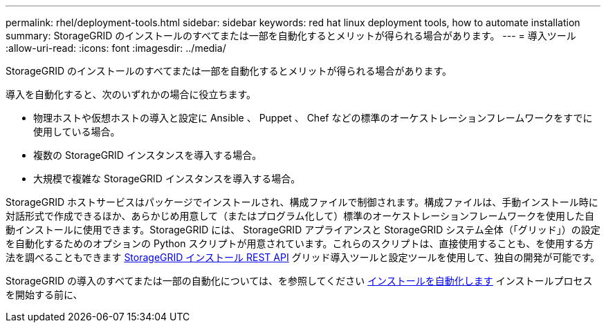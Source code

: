 ---
permalink: rhel/deployment-tools.html 
sidebar: sidebar 
keywords: red hat linux deployment tools, how to automate installation 
summary: StorageGRID のインストールのすべてまたは一部を自動化するとメリットが得られる場合があります。 
---
= 導入ツール
:allow-uri-read: 
:icons: font
:imagesdir: ../media/


[role="lead"]
StorageGRID のインストールのすべてまたは一部を自動化するとメリットが得られる場合があります。

導入を自動化すると、次のいずれかの場合に役立ちます。

* 物理ホストや仮想ホストの導入と設定に Ansible 、 Puppet 、 Chef などの標準のオーケストレーションフレームワークをすでに使用している場合。
* 複数の StorageGRID インスタンスを導入する場合。
* 大規模で複雑な StorageGRID インスタンスを導入する場合。


StorageGRID ホストサービスはパッケージでインストールされ、構成ファイルで制御されます。構成ファイルは、手動インストール時に対話形式で作成できるほか、あらかじめ用意して（またはプログラム化して）標準のオーケストレーションフレームワークを使用した自動インストールに使用できます。StorageGRID には、 StorageGRID アプライアンスと StorageGRID システム全体（「グリッド」）の設定を自動化するためのオプションの Python スクリプトが用意されています。これらのスクリプトは、直接使用することも、を使用する方法を調べることもできます xref:overview-of-installation-rest-api.adoc[StorageGRID インストール REST API] グリッド導入ツールと設定ツールを使用して、独自の開発が可能です。

StorageGRID の導入のすべてまたは一部の自動化については、を参照してください xref:automating-installation.adoc[インストールを自動化します] インストールプロセスを開始する前に、
